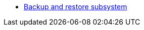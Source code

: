 ***** xref:arch:architecture/platform/operational/backup-recovery/overview.adoc[Backup and restore subsystem]
